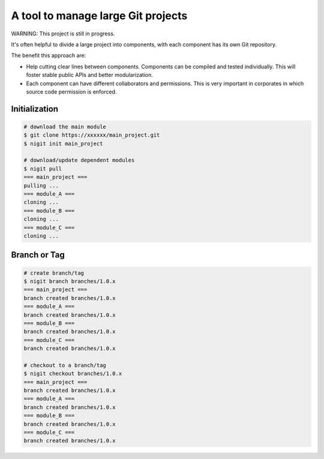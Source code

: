 A tool to manage large Git projects
===================================

WARNING: This project is still in progress.

It's often helpful to divide a large project into components,
with each component has its own Git repository.

The benefit this approach are:

* Help cutting clear lines between components. Components can be compiled and tested individually.
  This will foster stable public APIs and better modularization.
* Each component can have different collaborators and permissions.
  This is very important in corporates in which source code permission is enforced.

Initialization
--------------

.. code-block:: bash

   # download the main module
   $ git clone https://xxxxxx/main_project.git
   $ nigit init main_project

   # download/update dependent modules
   $ nigit pull
   === main_project ===
   pulling ...
   === module_A ===
   cloning ...
   === module_B ===
   cloning ...
   === module_C ===
   cloning ...

Branch or Tag
-------------

.. code-block:: bash

   # create branch/tag
   $ nigit branch branches/1.0.x
   === main_project ===
   branch created branches/1.0.x
   === module_A ===
   branch created branches/1.0.x
   === module_B ===
   branch created branches/1.0.x
   === module_C ===
   branch created branches/1.0.x

   # checkout to a branch/tag
   $ nigit checkout branches/1.0.x
   === main_project ===
   branch created branches/1.0.x
   === module_A ===
   branch created branches/1.0.x
   === module_B ===
   branch created branches/1.0.x
   === module_C ===
   branch created branches/1.0.x

